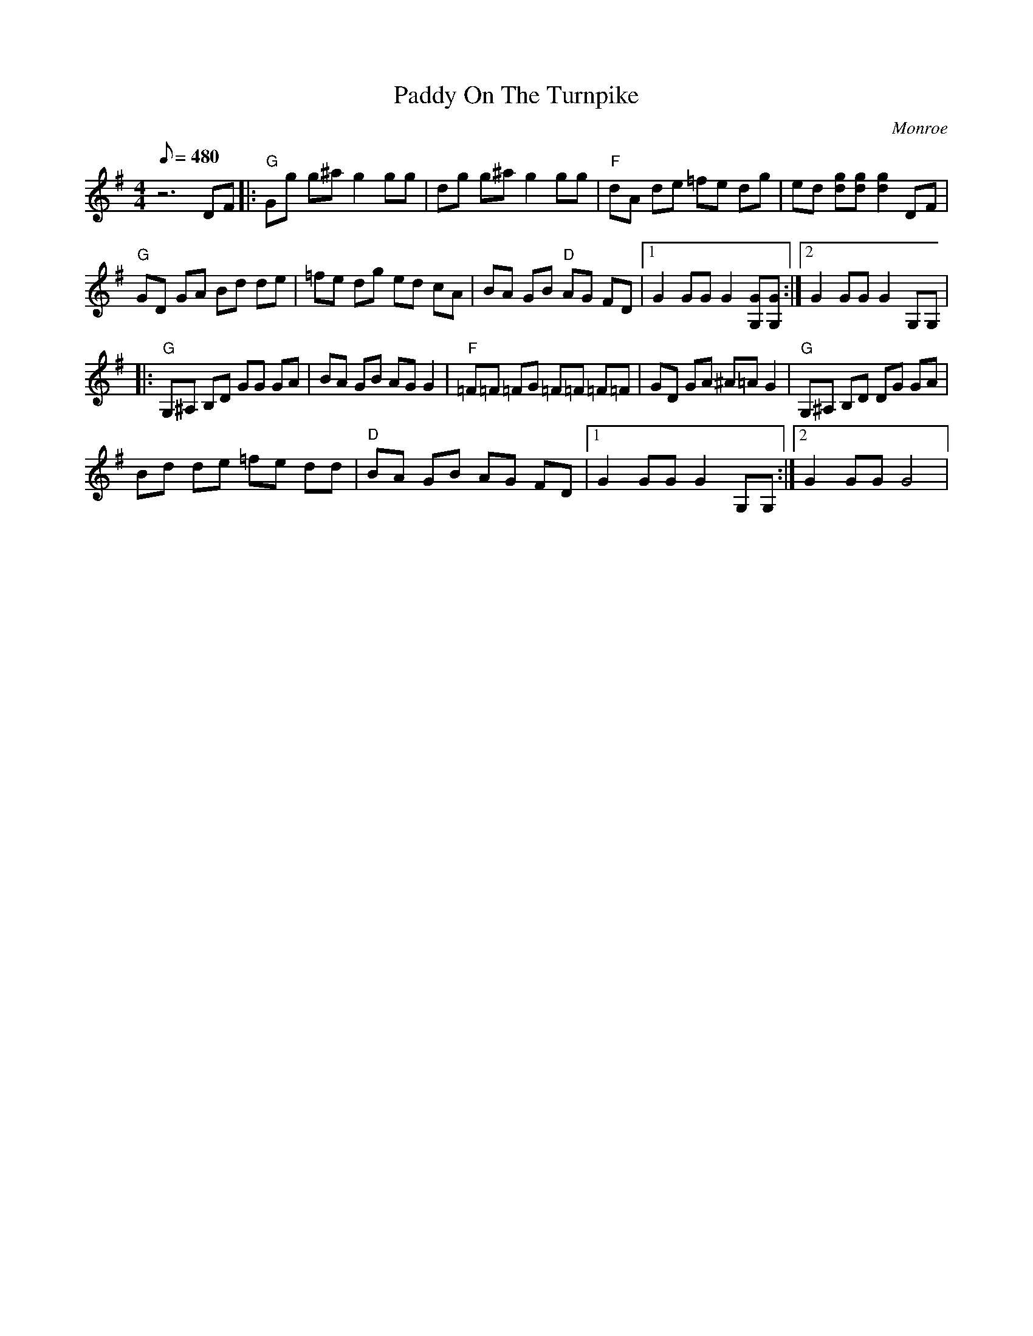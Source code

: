 X:35
T: Paddy On The Turnpike
C: Monroe
S: MandoZine TablEdit Archives
S: PaddyOnTheTurnpike-G-Monroe.tef
Z: Transcribed by Don Grieser for MandoZine
L: 1/8
Q: 480
M: 4/4
K: G
 z6 DF |: "G"Gg g^a g2 gg | dg g^a g2 gg | "F"dA de =fe dg | ed [gd][gd] [g2d2] DF |
 "G"GD GA Bd de | =fe dg ed cA | BA GB "D"AG FD |1 G2 GG G2 [GG,][GG,] :|2 G2 GG G2 G,G, |
|: "G"G,^A, B,D GG GA | BA GB AG G2 | "F"=F=F =FG =F=F =F=F | GD GA ^A=A G2 | "G"G,^A, B,D DG GA |
 Bd de =fe dd | "D"BA GB AG FD |1 G2 GG G2 G,G, :|2 G2 GG G4 |
